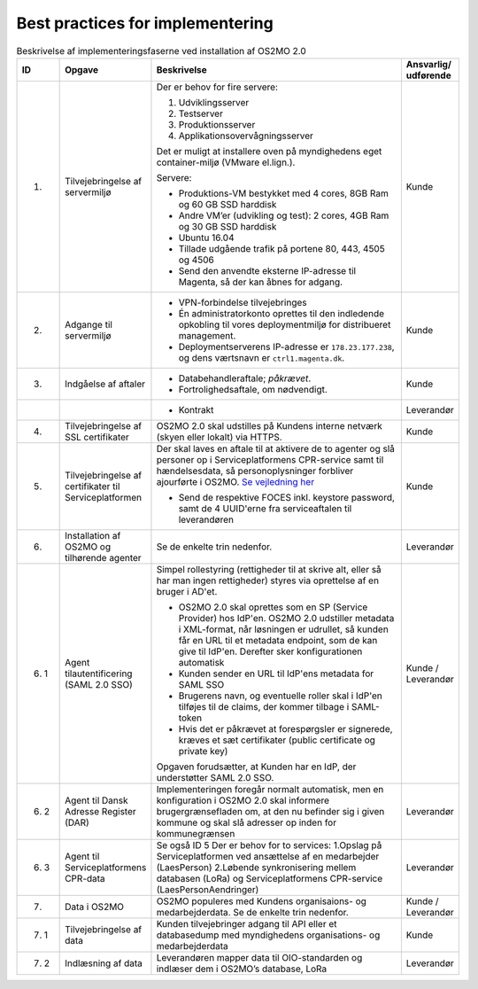 Best practices for implementering
=================================

.. raw:: html

   <style>
   table.table-100{
       width: 100% !important
   }
   table.table-100 * {
       white-space: normal !important;
       vertical-align: top !important;
       font-size: 95% !important;
   }
   </style>

.. list-table:: Beskrivelse af implementeringsfaserne ved installation af OS2MO 2.0
   :header-rows: 1
   :widths: 1 1 100 1
   :class: table-100

   * - ID
     - Opgave
     - Beskrivelse
     - Ansvarlig/ udførende
   * - 1.
     - Tilvejebringelse af servermiljø
     - Der er behov for fire servere:

       1. Udviklingsserver
       2. Testserver
       3. Produktionsserver
       4. Applikationsovervågningsserver

       Det er muligt at installere oven på myndighedens eget container-miljø (VMware el.lign.).

       Servere:

       * Produktions-VM bestykket med 4 cores, 8GB Ram og 60 GB SSD harddisk

       * Andre VM’er (udvikling og test): 2 cores, 4GB Ram og 30 GB SSD harddisk

       * Ubuntu 16.04

       * Tillade udgående trafik på portene 80, 443, 4505 og 4506

       * Send den anvendte eksterne IP-adresse til Magenta, så der kan åbnes for adgang.
     - Kunde
   * - 2.
     - Adgange til servermiljø
     -
       * VPN-forbindelse tilvejebringes

       * Én administratorkonto oprettes til den indledende opkobling til vores deploymentmiljø for distribueret management.

       * Deploymentserverens IP-adresse er ``178.23.177.238``, og dens værtsnavn er ``ctrl1.magenta.dk``.
     - Kunde
   * - 3.
     - Indgåelse af aftaler
     -
       * Databehandleraftale; *påkrævet*.

       * Fortrolighedsaftale, om nødvendigt.
     - Kunde
   * -
     -
     -
       * Kontrakt
     - Leverandør
   * - 4.
     - Tilvejebringelse af SSL certifikater
     - OS2MO 2.0 skal udstilles på Kundens interne netværk (skyen eller lokalt) via HTTPS.
     - Kunde
   * - 5.
     - Tilvejebringelse af certifikater til Serviceplatformen
     - Der skal laves en aftale til at aktivere de to agenter og slå personer op i Serviceplatformens CPR-service samt til hændelsesdata, så personoplysninger forbliver ajourførte i OS2MO.
       `Se vejledning her <https://github.com/OS2mo/os2mo/blob/development/docs/graphics/Vejledning til tilslutning af OS2MO på Serviceplatformen som anvendersystem.pdf>`_

       * Send de respektive FOCES inkl. keystore password, samt de 4 UUID'erne fra serviceaftalen til leverandøren
     - Kunde
   * - 6.
     - Installation af OS2MO og tilhørende agenter
     - Se de enkelte trin nedenfor.
     - Leverandør
   * - 6. 1
     - Agent tilautentificering (SAML 2.0 SSO)
     - Simpel rollestyring (rettigheder til at skrive alt, eller så har man ingen rettigheder) styres via oprettelse af en bruger i AD'et.

       * OS2MO 2.0 skal oprettes som en SP (Service Provider) hos IdP'en. OS2MO 2.0 udstiller metadata i XML-format, når løsningen er udrullet, så kunden får en URL til et metadata endpoint, som de kan give til IdP'en. Derefter sker konfigurationen automatisk

       * Kunden sender en URL til IdP'ens metadata for SAML SSO

       * Brugerens navn, og eventuelle roller skal i IdP'en tilføjes til de claims, der kommer tilbage i SAML-token

       * Hvis det er påkrævet at forespørgsler er signerede, kræves et sæt certifikater (public certificate og private key)

       Opgaven forudsætter, at Kunden har en IdP, der understøtter SAML 2.0 SSO.
     - Kunde / Leverandør
   * - 6. 2
     - Agent til Dansk Adresse Register (DAR)
     - Implementeringen foregår normalt automatisk, men en konfiguration i OS2MO 2.0 skal informere brugergrænsefladen om, at den nu befinder sig i given kommune og skal slå adresser op inden for kommunegrænsen
     - Leverandør
   * - 6. 3
     - Agent til Serviceplatformens CPR-data
     - Se også ID 5
       Der er behov for to services:
       1.Opslag på Serviceplatformen ved ansættelse af en medarbejder (LaesPerson)
       2.Løbende synkronisering mellem databasen (LoRa) og Serviceplatformens CPR-service (LaesPersonAendringer)
     - Leverandør
   * - 7.
     - Data i OS2MO
     - OS2MO populeres med Kundens organisaions- og medarbejderdata.
       Se de enkelte trin nedenfor.
     - Kunde / Leverandør
   * - 7. 1
     - Tilvejebringelse af data
     - Kunden tilvejebringer adgang til API eller et databasedump med myndighedens organisations- og medarbejderdata
     - Kunde
   * - 7. 2
     - Indlæsning af data
     - Leverandøren mapper data til OIO-standarden og indlæser dem i OS2MO’s database, LoRa
     - Leverandør

